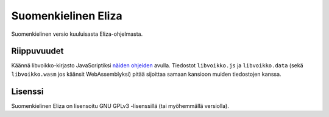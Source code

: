 ======================
 Suomenkielinen Eliza
======================

Suomenkielinen versio kuuluisasta Eliza-ohjelmasta.

Riippuvuudet
============

Käännä libvoikko-kirjasto JavaScriptiksi `näiden ohjeiden <https://github.com/voikko/corevoikko/wiki/JavaScript>`_ avulla.
Tiedostot ``libvoikko.js`` ja ``libvoikko.data`` (sekä ``libvoikko.wasm`` jos käänsit WebAssemblyksi)
pitää sijoittaa samaan kansioon muiden tiedostojen kanssa.

Lisenssi
========

Suomenkielinen Eliza on lisensoitu GNU GPLv3 -lisenssillä (tai myöhemmällä versiolla).

